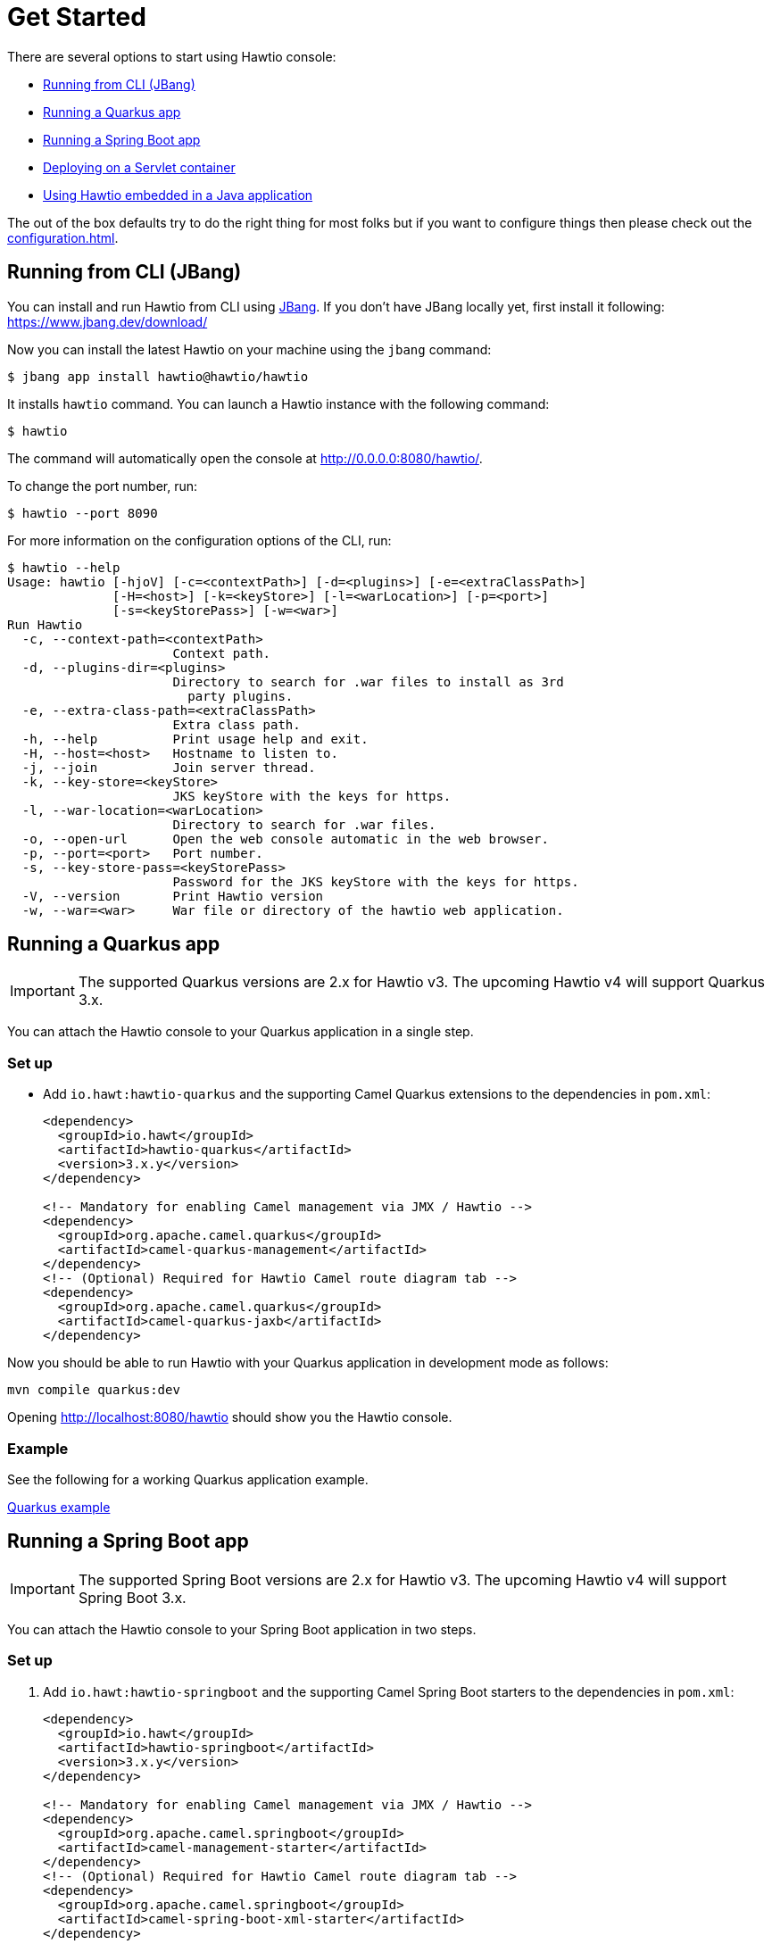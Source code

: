 = Get Started

There are several options to start using Hawtio console:

- <<Running from CLI (JBang)>>
- <<Running a Quarkus app>>
- <<Running a Spring Boot app>>
- <<Deploying on a Servlet container>>
- <<Using Hawtio embedded in a Java application>>

The out of the box defaults try to do the right thing for most folks but if you want to configure things then please check out the xref:configuration.adoc[].

== Running from CLI (JBang)

You can install and run Hawtio from CLI using https://www.jbang.dev/[JBang]. If you don't have JBang locally yet, first install it following:
https://www.jbang.dev/download/

Now you can install the latest Hawtio on your machine using the `jbang` command:

[source,console]
----
$ jbang app install hawtio@hawtio/hawtio
----

It installs `hawtio` command. You can launch a Hawtio instance with the following command:

[source,console]
----
$ hawtio
----

The command will automatically open the console at http://0.0.0.0:8080/hawtio/.

To change the port number, run:

[source,console]
----
$ hawtio --port 8090
----

For more information on the configuration options of the CLI, run:

[source,console]
----
$ hawtio --help
Usage: hawtio [-hjoV] [-c=<contextPath>] [-d=<plugins>] [-e=<extraClassPath>]
              [-H=<host>] [-k=<keyStore>] [-l=<warLocation>] [-p=<port>]
              [-s=<keyStorePass>] [-w=<war>]
Run Hawtio
  -c, --context-path=<contextPath>
                      Context path.
  -d, --plugins-dir=<plugins>
                      Directory to search for .war files to install as 3rd
                        party plugins.
  -e, --extra-class-path=<extraClassPath>
                      Extra class path.
  -h, --help          Print usage help and exit.
  -H, --host=<host>   Hostname to listen to.
  -j, --join          Join server thread.
  -k, --key-store=<keyStore>
                      JKS keyStore with the keys for https.
  -l, --war-location=<warLocation>
                      Directory to search for .war files.
  -o, --open-url      Open the web console automatic in the web browser.
  -p, --port=<port>   Port number.
  -s, --key-store-pass=<keyStorePass>
                      Password for the JKS keyStore with the keys for https.
  -V, --version       Print Hawtio version
  -w, --war=<war>     War file or directory of the hawtio web application.
----

== Running a Quarkus app

IMPORTANT: The supported Quarkus versions are 2.x for Hawtio v3. The upcoming Hawtio v4 will support Quarkus 3.x.

You can attach the Hawtio console to your Quarkus application in a single step.

=== Set up

- Add `io.hawt:hawtio-quarkus` and the supporting Camel Quarkus extensions to the dependencies in `pom.xml`:
+
[source,xml]
----
<dependency>
  <groupId>io.hawt</groupId>
  <artifactId>hawtio-quarkus</artifactId>
  <version>3.x.y</version>
</dependency>

<!-- Mandatory for enabling Camel management via JMX / Hawtio -->
<dependency>
  <groupId>org.apache.camel.quarkus</groupId>
  <artifactId>camel-quarkus-management</artifactId>
</dependency>
<!-- (Optional) Required for Hawtio Camel route diagram tab -->
<dependency>
  <groupId>org.apache.camel.quarkus</groupId>
  <artifactId>camel-quarkus-jaxb</artifactId>
</dependency>
----

Now you should be able to run Hawtio with your Quarkus application in development mode as follows:

[source,console]
----
mvn compile quarkus:dev
----

Opening http://localhost:8080/hawtio should show you the Hawtio console.

=== Example

See the following for a working Quarkus application example.

https://github.com/hawtio/hawtio/tree/hawtio-3.0.0-RC1/examples/quarkus[Quarkus example,window=_blank]


== Running a Spring Boot app

IMPORTANT: The supported Spring Boot versions are 2.x for Hawtio v3. The upcoming Hawtio v4 will support Spring Boot 3.x.

You can attach the Hawtio console to your Spring Boot application in two steps.

=== Set up

1. Add `io.hawt:hawtio-springboot` and the supporting Camel Spring Boot starters to the dependencies in `pom.xml`:
+
[source,xml]
----
<dependency>
  <groupId>io.hawt</groupId>
  <artifactId>hawtio-springboot</artifactId>
  <version>3.x.y</version>
</dependency>

<!-- Mandatory for enabling Camel management via JMX / Hawtio -->
<dependency>
  <groupId>org.apache.camel.springboot</groupId>
  <artifactId>camel-management-starter</artifactId>
</dependency>
<!-- (Optional) Required for Hawtio Camel route diagram tab -->
<dependency>
  <groupId>org.apache.camel.springboot</groupId>
  <artifactId>camel-spring-boot-xml-starter</artifactId>
</dependency>
----

2. Enable the Hawtio and Jolokia endpoints by adding the following lines to `application.properties`:
+
[source,java]
----
management.endpoints.web.exposure.include = hawtio,jolokia
spring.jmx.enabled = true
----

Now you should be able to run Hawtio with your Spring Boot application in development mode as follows:

[source,console]
----
mvn spring-boot:run
----

Opening http://localhost:8080/actuator/hawtio should show you the Hawtio console.

=== Configuring Hawtio path

If you don't prefer to have the `/actuator` base path for the Hawtio endpoint, you can customize the Spring Boot management base path with the `management.endpoints.web.base-path` property:

[source,java]
----
management.endpoints.web.base-path = /
----

You can also customize the path to the Hawtio endpoint by setting the `management.endpoints.web.path-mapping.hawtio` property:

[source,java]
----
management.endpoints.web.path-mapping.hawtio = hawtio/console
----

=== Example

There is a working Spring Boot example that shows how to monitor a web application which exposes information about Apache Camel routes, metrics, etc. with Hawtio.

https://github.com/hawtio/hawtio/tree/master/examples/springboot"[Hawtio Spring Boot example,window=_blank]

A good MBean for real time values and charts is `java.lang/OperatingSystem`. Try looking at Camel routes. Notice that as you change selections in the tree the list of tabs available changes dynamically based on the content.

== Deploying on a Servlet container

If you use Tomcat or Jetty, you can deploy the Hawtio WAR file.

https://github.com/hawtio/hawtio/releases/latest[Download hawtio-default.war,window=_blank]

Please read xref:configuration.adoc[] to see how to configure the console, or in particular for security see xref:security.adoc[].

== Using Hawtio embedded in a Java application

You can also embed Hawtio inside your Java application instead of deploying it on a servlet container or application server.

To embed Hawtio to an application, add `io.hawt:hawtio-embedded` to your `pom.xml`:

[source,xml]
----
<dependency>
  <groupId>io.hawt</groupId>
  <artifactId>hawtio-embedded</artifactId>
  <version>3.x.y</version>
</dependency>
----

Then write the following code in your application:

[source,java]
----
import io.hawt.embedded.Main;

Main main = new Main();
main.setWar("<path-to-hawtio-war>");
main.run();
----

If you wish to do anything fancy it should be easy to override the Main class to find the `hawtio-war.war` in whatever place you wish to locate it (such as your local maven repo or download it from some server, etc.).

You may want to turn off authentication before running the embedded Hawtio so that it can be accessible out of the box without proper authentication configuration:

[source,java]
----
System.setProperty("hawtio.authenticationEnabled", "false");
----
